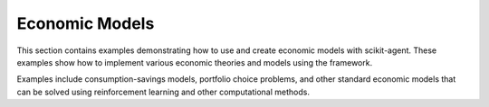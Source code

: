 Economic Models
===============

This section contains examples demonstrating how to use and create economic models
with scikit-agent. These examples show how to implement various economic theories
and models using the framework.

Examples include consumption-savings models, portfolio choice problems, and other
standard economic models that can be solved using reinforcement learning and
other computational methods.
